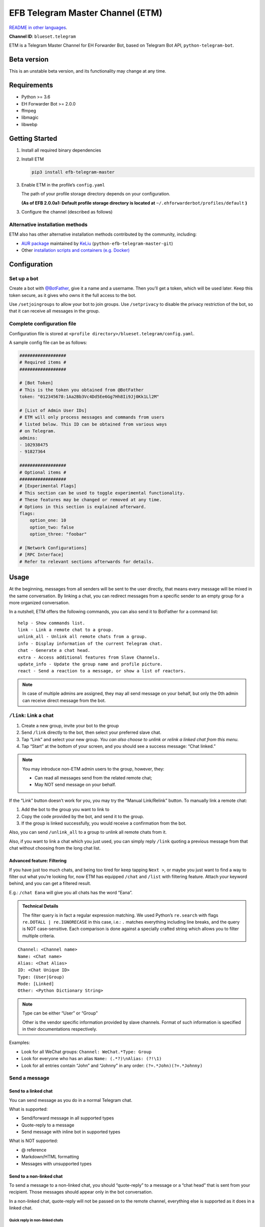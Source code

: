EFB Telegram Master Channel (ETM)
=================================

.. image:: https://img.shields.io/pypi/v/efb-telegram-master.svg
   :alt: PyPI release
   :target: https://pypi.org/project/efb-telegram-master/
.. image:: https://d322cqt584bo4o.cloudfront.net/ehforwarderbot/localized.svg
   :alt: Translate this project
   :target: https://crowdin.com/project/ehforwarderbot/

.. image:: https://github.com/blueset/efb-telegram-master/blob/master/banner.png
   :alt: Banner

`README in other languages`_.

.. _README in other languages: ./readme_translations
.. TRANSLATORS: change the URL on previous line as "." (without quotations).

**Channel ID**: ``blueset.telegram``

ETM is a Telegram Master Channel for EH Forwarder Bot, based on Telegram
Bot API, ``python-telegram-bot``.

Beta version
-------------

This is an unstable beta version, and its functionality may change at any
time.

Requirements
------------

-  Python >= 3.6
-  EH Forwarder Bot >= 2.0.0
-  ffmpeg
-  libmagic
-  libwebp

Getting Started
---------------

1. Install all required binary dependencies
2. Install ETM

   .. code:: shell

       pip3 install efb-telegram-master

3. Enable ETM in the profile’s ``config.yaml``

   The path of your profile storage directory depends on your
   configuration.

   **(As of EFB 2.0.0a1: Default profile storage directory is located at**
   ``~/.ehforwarderbot/profiles/default`` **)**

3. Configure the channel (described as follows)

Alternative installation methods
~~~~~~~~~~~~~~~~~~~~~~~~~~~~~~~~

ETM also has other alternative installation methods
contributed by the community, including:

- `AUR package`_ maintained by KeLiu_ (``python-efb-telegram-master-git``)
- Other `installation scripts and containers (e.g. Docker)`_

.. _KeLiu: https://github.com/specter119
.. _AUR package: https://aur.archlinux.org/packages/python-efb-telegram-master-git
.. _installation scripts and containers (e.g. Docker): https://github.com/blueset/ehForwarderBot/wiki/Channels-Repository#scripts-and-containers-eg-docker

Configuration
-------------

Set up a bot
~~~~~~~~~~~~

Create a bot with `@BotFather`_, give it a name and a username.
Then you’ll get a token, which will be used later. Keep this
token secure, as it gives who owns it the full access to the
bot.

.. _@BotFather: https://t.me/botfather

Use ``/setjoingroups`` to allow your bot to join groups.
Use ``/setprivacy`` to disable the privacy restriction
of the bot, so that it can receive all messages in the
group.

Complete configuration file
~~~~~~~~~~~~~~~~~~~~~~~~~~~

Configuration file is stored at
``<profile directory>/blueset.telegram/config.yaml``.

A sample config file can be as follows:

.. code:: yaml

    ##################
    # Required items #
    ##################

    # [Bot Token]
    # This is the token you obtained from @BotFather
    token: "012345678:1Aa2Bb3Vc4Dd5Ee6Gg7Hh8Ii9Jj0Kk1Ll2M"

    # [List of Admin User IDs]
    # ETM will only process messages and commands from users
    # listed below. This ID can be obtained from various ways
    # on Telegram.
    admins:
    - 102938475
    - 91827364

    ##################
    # Optional items #
    ##################
    # [Experimental Flags]
    # This section can be used to toggle experimental functionality.
    # These features may be changed or removed at any time.
    # Options in this section is explained afterward.
    flags:
        option_one: 10
        option_two: false
        option_three: "foobar"

    # [Network Configurations]
    # [RPC Interface]
    # Refer to relevant sections afterwards for details.

Usage
-----

At the beginning, messages from all senders will be sent to the user
directly, that means every message will be mixed in the same
conversation. By linking a chat, you can redirect messages from a
specific sender to an empty group for a more organized conversation.

In a nutshell, ETM offers the following commands, you can also send it
to BotFather for a command list::

    help - Show commands list.
    link - Link a remote chat to a group.
    unlink_all - Unlink all remote chats from a group.
    info - Display information of the current Telegram chat.
    chat - Generate a chat head.
    extra - Access additional features from Slave Channels.
    update_info - Update the group name and profile picture.
    react - Send a reaction to a message, or show a list of reactors.

.. note::

    In case of multiple admins are assigned, they may all send message on
    your behalf, but only the 0th admin can receive direct message from
    the bot.

``/link``: Link a chat
~~~~~~~~~~~~~~~~~~~~~~

1. Create a new group, invite your bot to the group
2. Send ``/link`` directly to the bot, then select your preferred slave
   chat.
3. Tap “Link” and select your new group.
   *You can also choose to unlink or relink a linked chat from this
   menu.*
4. Tap “Start” at the bottom of your screen, and you should see a
   success message: “Chat linked.”

.. note::

    You may introduce non-ETM admin users to the group, however, they:

    -  Can read all messages send from the related remote chat;
    -  May NOT send message on your behalf.

If the “Link” button doesn’t work for you, you may try the “Manual
Link/Relink” button. To manually link a remote chat:

1. Add the bot to the group you want to link to
2. Copy the code provided by the bot, and send it to the group.
3. If the group is linked successfully, you would receive a confirmation
   from the bot.

Also, you can send ``/unlink_all`` to a group to unlink all remote chats
from it.

Also, if you want to link a chat which you just used, you can simply reply
``/link`` quoting a previous message from that chat without choosing from
the long chat list.

Advanced feature: Filtering
^^^^^^^^^^^^^^^^^^^^^^^^^^^

If you have just too much chats, and being too tired for keep tapping
``Next >``, or maybe you just want to find a way to filter out what
you’re looking for, now ETM has equipped ``/chat`` and ``/list`` with
filtering feature. Attach your keyword behind, and you can get a
filtered result.

E.g.: ``/chat Eana`` will give you all chats has the word “Eana”.

.. admonition:: Technical Details

    The filter query is in fact a regular expression matching. We used
    Python’s ``re.search`` with flags ``re.DOTALL | re.IGNORECASE`` in
    this case, i.e.: ``.`` matches everything including line breaks, and
    the query is NOT case-sensitive. Each comparison is done against a
    specially crafted string which allows you to filter multiple criteria.

::

    Channel: <Channel name>
    Name: <Chat name>
    Alias: <Chat Alias>
    ID: <Chat Unique ID>
    Type: (User|Group)
    Mode: [Linked]
    Other: <Python Dictionary String>


.. note::

    Type can be either “User” or “Group”

    Other is the vendor specific information provided by slave channels.
    Format of such information is specified in their documentations
    respectively.

Examples:

-  Look for all WeChat groups: ``Channel: WeChat.*Type: Group``
-  Look for everyone who has an alias ``Name: (.*?)\nAlias: (?!\1)``
-  Look for all entries contain “John” and “Johnny” in any order:
   ``(?=.*John)(?=.*Johnny)``

Send a message
~~~~~~~~~~~~~~

Send to a linked chat
^^^^^^^^^^^^^^^^^^^^^

You can send message as you do in a normal Telegram chat.

What is supported:

-  Send/forward message in all supported types
-  Quote-reply to a message
-  Send message with inline bot in supported types

What is NOT supported:

-  @ reference
-  Markdown/HTML formatting
-  Messages with unsupported types

Send to a non-linked chat
^^^^^^^^^^^^^^^^^^^^^^^^^

To send a message to a non-linked chat, you should “quote-reply” to a
message or a “chat head” that is sent from your recipient. Those
messages should appear only in the bot conversation.

In a non-linked chat, quote-reply will not be passed on to the remote
channel, everything else is supported as it does in a linked chat.

Quick reply in non-linked chats
'''''''''''''''''''''''''''''''
ETM provides a mechanism that allow you to keep sending messages to the same
recipient without quoting every single time.

In case where recipient is not indicated for a message, ETM will try to deliver
it to the “last known recipient” in the Telegram chat only if:

1. your last message with the “last known recipient” is with in an hour, and
2. the last message in this Telegram chat is from the “last known recipient”.


Edit and delete message
^^^^^^^^^^^^^^^^^^^^^^^

In EFB v2, the framework added support to message editing and removal,
and so does ETM. However, due to the limitation of Telegram Bot API,
although you may have selected “Delete for the bot”, or “Delete for
everyone” while deleting messages, the bot would not know anything about
it. Therefore, if you want your message to be removed from a remote
chat, edit your message and prepend it with rm\` (it’s R, M, and ~\`,
not single quote), so that the bot knows that you want to delete the
message.

Please also notice that some channels may not support editing and/or
deleting messages depends on their implementations.

``/chat``: Chat head
^^^^^^^^^^^^^^^^^^^^

If you want to send a message to a non-linked chat which has not yet
sent you a message, you can ask ETM to generate a “chat head”. Chat head
works similarly to an incoming message, you can reply to it to send
messages to your recipient.

Send ``/chat`` to the bot, and choose a chat from the list. When you see
“Reply to this message to chat with ...”, it’s ready to go.

Advanced feature: Filtering
'''''''''''''''''''''''''''

Filter is also available in ``/chat`` command. Please refer to the
same chapter above, under ``/link`` for details.


``/extra``: External commands from slave channels (“additional features”)
~~~~~~~~~~~~~~~~~~~~~~~~~~~~~~~~~~~~~~~~~~~~~~~~~~~~~~~~~~~~~~~~~~~~~~~~~

Some slave channels may provide commands that allows you to remotely
control those accounts, and achieve extra functionality, those commands
are called “additional features”. To view the list of available extra
functions, send ``/extra`` to the bot, you will receive a list of
commands available.

Those commands are named like “\ ``/<number>_<command_name>``\ ”, and can be
called like an CLI utility. (of course, advanced features like
piping etc would not be supported)


``/update_info``: Update name and profile picture of linked group
~~~~~~~~~~~~~~~~~~~~~~~~~~~~~~~~~~~~~~~~~~~~~~~~~~~~~~~~~~~~~~~~~

ETM can help you to update the name and profile picture of a group to
match with appearance in the remote chat.

This functionality is available when:

* This command is sent to a group
* The bot is an admin of the group
* The group is linked to **exactly** one remote chat
* The remote chat is accessible

Profile picture will not be set if it’s not available from the slave
channel.

``/react``: Send reactions to a message or show a list of reactors
~~~~~~~~~~~~~~~~~~~~~~~~~~~~~~~~~~~~~~~~~~~~~~~~~~~~~~~~~~~~~~~~~~

Reply ``/react`` to a message to show a list of chat members who
have reacted to the message and what their reactions are.

Reply ``/react`` followed by an emoji to react to this message, e.g.
``/react 👍``. Send ``/react -`` to remove your reaction.

Note that some slave channels may not accept message reactions, and
some channels have a limited reactions you can send with. Usually
when you send an unaccepted reaction, slave channels can provide
a list of suggested reactions you may want to try instead.

Telegram Channel support
~~~~~~~~~~~~~~~~~~~~~~~~

ETM supports linking remote chats to Telegram Channels with partial
support.

The bot can:

-  Link one or more remote chats to a Telegram Channel
-  Check and manage link status of the channel
-  Update channel title and profile pictures accordingly

It cannot:

-  Process messages sent by you or others to the channel
-  Accept commands in the channel

Currently the following commands are supported in channels:

-  ``/start`` for manual chat linking
-  ``/link`` to manage chats linked to the channel
-  ``/info`` to show information of the channel
-  ``/update_info`` to update the channel title and picture

How to use:

1. Add the bot as an administrator of the channel
2. Send commands to the channel
3. Forward the command message to the bot privately

.. admonition:: Technical Details

    Telegram Bot API prevents bot from knowing who actually sent a message
    in a channel (not including signatures as that doesn't reflect the numeric
    ID of the sender). In fact, that is the same for normal users in a channel
    too, even admins.

    If messages from channels are to be processed unconditionally, not only
    that other admins in existing channels can add malicious admins to it,
    anyone on Telegram, once knows your bot username, can add it to a channel
    and use the bot on your behalf. Thus, we think that it is not safe to
    process messages directly from a channel.

Limitations
-----------

Due to the technical constraints of both Telegram Bot API and EH Forwarder
Bot framework, ETM has the following limitations:

- Some Telegram message types are **not** supported:
    - Game messages
    - Invoice messages
    - Payment messages
    - Passport messages
    - Vote messages
- ETM cannot process any message from another Telegram bot.
- Some components in Telegram messages are dropped:
    - Original author and signature of forwarded messages
    - Formats, links and link previews
    - Buttons attached to messages
    - Details about inline bot used on messages
- Some components in messages from slave channels are dropped:
    - @ references not referring to you.
- The Telegram bot can only
    - send you any file up to 50 MiB,
    - receive file from you up to 20 MiB.


Experimental flags
------------------

The following flags are experimental features, may change, break, or
disappear at any time. Use at your own risk.

Flags can be enabled in the ``flags`` key of the configuration file,
e.g.:

.. code:: yaml

    flags:
        flag_name: flag_value

-  ``chats_per_page`` *(int)* [Default: ``10``]

   Number of chats shown in when choosing for ``/chat`` and ``/link``
   command. An overly large value may lead to malfunction of such
   commands.

-  ``network_error_prompt_interval`` *(int)* [Default: ``100``]

   Notify the user about network error every ``n`` errors received. Set
   to 0 to disable it.

-  ``multiple_slave_chats`` *(bool)* [Default: ``true``]

   Link more than one remote chat to one Telegram group. Send and reply
   as you do with an unlinked chat. Disable to link remote chats and
   Telegram group one-to-one.

-  ``prevent_message_removal`` *(bool)* [Default: ``true``]

   When a slave channel requires to remove a message, EFB will ignore
   the request if this value is ``true``.

-  ``auto_locale`` *(str)* [Default: ``true``]

   Detect the locale from admin’s messages automatically. Locale
   defined in environment variables will be used otherwise.

-   ``retry_on_error`` *(bool)* [Default: ``false``]

    Retry infinitely when an error occurred while sending request
    to Telegram Bot API. Note that this may lead to repetitive
    message delivery, as the respond of Telegram Bot API is
    not reliable, and may not reflect the actual result.

-   ``send_image_as_file`` *(bool)* [Default: ``false``]

    Send all image messages as files, in order to prevent Telegram’s
    image compression in an aggressive way.

-   ``message_muted_on_slave`` *(str)* [Default: ``normal``]

    Behavior when a message received is muted on slave channel platform.

    - ``normal``: send to Telegram as normal message
    - ``silent``: send to Telegram as normal message, but without notification
      sound
    - ``mute``: do not send to Telegram

-   ``your_message_on_slave`` *(str)* [Default: ``silent``]

    Behavior when a message received is from you on slave channel platform.
    This overrides settings from ``message_muted_on_slave``.

    - ``normal``: send to Telegram as normal message
    - ``silent``: send to Telegram as normal message, but without notification
      sound
    - ``mute``: do not send to Telegram

-   ``animated_stickers`` *(bool)* [Default: ``false``]

    Enable experimental support to animated stickers.

-   ``send_to_last_chat`` *(str)* [Default: ``warn``]

    Enable quick reply in non-linked chats.

    - ``enabled``: Enable this feature without warning.
    - ``warn``: Enable this feature and issue warnings every time when you
      switch a recipient with quick reply.
    - ``disabled``: Disable this feature.

Network configuration: timeout tweaks
-------------------------------------

   This chapter is adapted from `Python Telegram Bot wiki`__, licensed
   under CC-BY 3.0.

__ https://github.com/python-telegram-bot/python-telegram-bot/wiki/Handling-network-errors#tweaking-ptb

``python-telegram-bot`` performs HTTPS requests using ``urllib3``.
``urllib3`` provides control over ``connect_timeout`` & ``read_timeout``.
``urllib3`` does not separate between what would be considered read &
write timeout, so ``read_timeout`` serves for both. The defaults chosen
for each of these parameters is 5 seconds.

The ``connect_timeout`` value controls the timeout for establishing a
connection to the Telegram server(s).

Changing the defaults of ``read_timeout`` & ``connet_timeout`` can be
done by adjusting values ``request_kwargs`` section in ETM’s
``config.yaml``.

.. code:: yaml

   # ...
   request_kwargs:
       read_timeout: 6
       connect_timeout: 7

Run ETM behind a proxy
----------------------

   This chapter is adapted from `Python Telegram Bot
   wiki`__, licensed under CC-BY 3.0.

__ https://github.com/python-telegram-bot/python-telegram-bot/wiki/Working-Behind-a-Proxy

You can appoint proxy specifically for ETM without affecting other
channels running in together in the same EFB instance. This can also be
done by adjusting values ``request_kwargs`` section in ETM’s
``config.yaml``.

HTTP proxy server
~~~~~~~~~~~~~~~~~

.. code:: yaml

   request_kwargs:
       # ...
       proxy_url: http://PROXY_HOST:PROXY_PORT/
       # Optional, if you need authentication:
       username: PROXY_USER
       password: PROXY_PASS

SOCKS5 proxy server
~~~~~~~~~~~~~~~~~~~

This is configuration is supported, but requires an optional/extra
python package. To install:

.. code:: shell

   pip install python-telegram-bot[socks]

.. code:: yaml

   request_kwargs:
       # ...
       proxy_url: socks5://URL_OF_THE_PROXY_SERVER:PROXY_PORT
       # Optional, if you need authentication:
       urllib3_proxy_kwargs:
           username: PROXY_USER
           password: PROXY_PASS

RPC interface
-------------

A standard `Python XML RPC server`__ is implemented in ETM 2. It can be
enabled by adding a ``rpc`` section in ETM’s ``config.yml`` file.

__ https://docs.python.org/3/library/xmlrpc.html

.. code:: yaml

   rpc:
       server: 127.0.0.1
       port: 8000

..

.. warning::
   The ``xmlrpc`` module is not secure against maliciously
   constructed data. Do not expose the interface to untrusted parties or
   the public internet, and turn off after use.

Exposed functions
~~~~~~~~~~~~~~~~~

Functions in `the db (database manager) class`_ and
`the RPCUtilities class`_ are exposed. Refer to the source code
for their documentations.

How to use
~~~~~~~~~~

Set up a ``SimpleXMLRPCClient`` in any Python script and call any of the
exposed functions directly. For details, please consult `Python
documentation on xmlrpc`__.

__ https://docs.python.org/3/library/xmlrpc.html

.. _the db (database manager) class: https://github.com/blueset/efb-telegram-master/blob/master/efb_telegram_master/db.py
.. _the RPCUtilities class: https://github.com/blueset/efb-telegram-master/blob/master/efb_telegram_master/rpc_utilities.py

License
-------

ETM is licensed under `GNU Affero General Public License 3.0`_ or later versions::

    EFB Telegram Master Channel: An slave channel for EH Forwarder Bot.
    Copyright (C) 2016 - 2019 Eana Hufwe, and the EFB Telegram Master Channel contributors
    All rights reserved.

    This program is free software: you can redistribute it and/or modify
    it under the terms of the GNU Affero General Public License as
    published by the Free Software Foundation, either version 3 of the
    License, or any later version.

    This program is distributed in the hope that it will be useful,
    but WITHOUT ANY WARRANTY; without even the implied warranty of
    MERCHANTABILITY or FITNESS FOR A PARTICULAR PURPOSE.  See the
    GNU General Public License for more details.

    You should have received a copy of the GNU Affero General Public License
    along with this program.  If not, see <http://www.gnu.org/licenses/>.

.. _GNU Affero General Public License 3.0: https://www.gnu.org/licenses/agpl-3.0.txt

Translation support
-------------------

ETM supports translated user interface with the help of community.
The bot detects languages of Telegram Client of the admins
from their messages, and automatically matches with a supported
language on the go. Otherwise, you can set your language by
turning off the ``auto_locale`` feature, and then setting
the locale environmental variable (``LANGUAGE``,
``LC_ALL``, ``LC_MESSAGES`` or ``LANG``) to one of our
supported languages. Meanwhile, you can help to translate
this project into your languages on `our Crowdin page`_.

.. _our Crowdin page: https://crowdin.com/project/ehforwarderbot/

.. note::

    If your are installing from source code, you will not get translations
    of the user interface without manual compile of message catalogs (``.mo``)
    prior to installation.


Enhance functions
-----------------

- 免打扰强制通知
- 更新群组描述信息（微信群成员信息）
- 缓存聊天对象，避免每次都要回复消息
